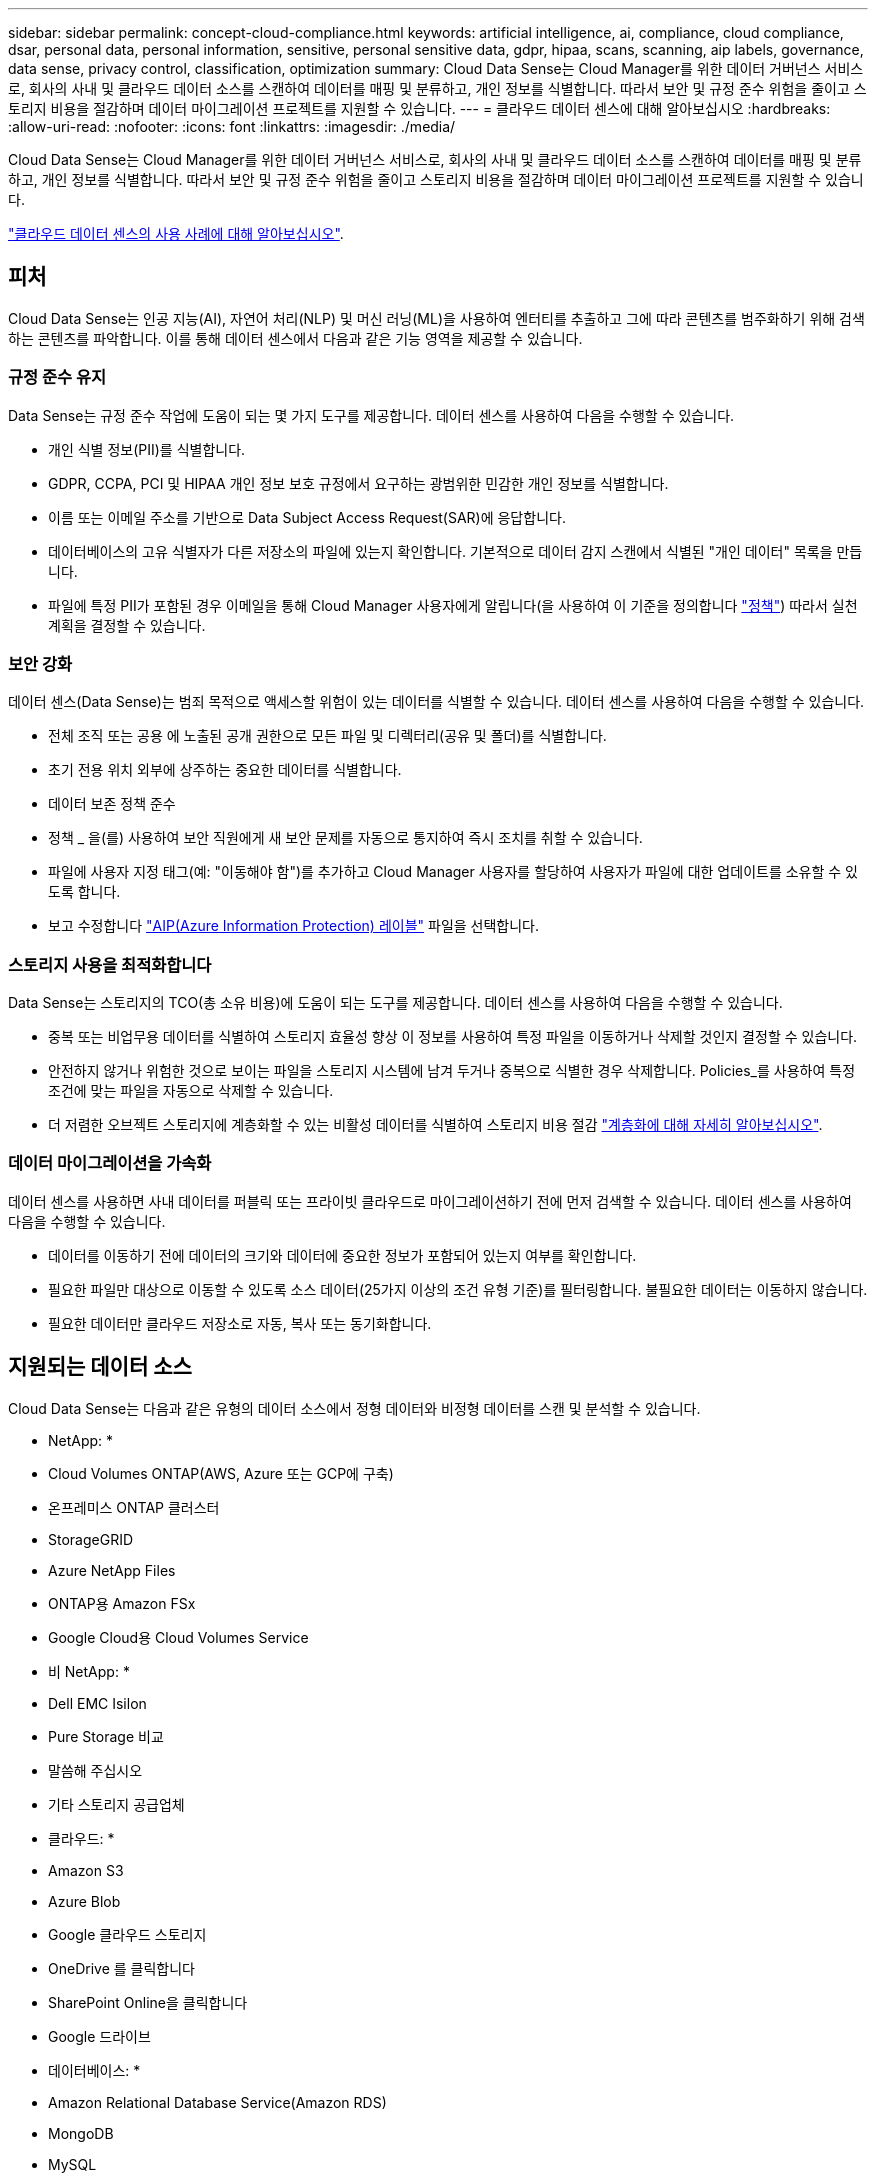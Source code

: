 ---
sidebar: sidebar 
permalink: concept-cloud-compliance.html 
keywords: artificial intelligence, ai, compliance, cloud compliance, dsar, personal data, personal information, sensitive, personal sensitive data, gdpr, hipaa, scans, scanning, aip labels, governance, data sense, privacy control, classification, optimization 
summary: Cloud Data Sense는 Cloud Manager를 위한 데이터 거버넌스 서비스로, 회사의 사내 및 클라우드 데이터 소스를 스캔하여 데이터를 매핑 및 분류하고, 개인 정보를 식별합니다. 따라서 보안 및 규정 준수 위험을 줄이고 스토리지 비용을 절감하며 데이터 마이그레이션 프로젝트를 지원할 수 있습니다. 
---
= 클라우드 데이터 센스에 대해 알아보십시오
:hardbreaks:
:allow-uri-read: 
:nofooter: 
:icons: font
:linkattrs: 
:imagesdir: ./media/


[role="lead"]
Cloud Data Sense는 Cloud Manager를 위한 데이터 거버넌스 서비스로, 회사의 사내 및 클라우드 데이터 소스를 스캔하여 데이터를 매핑 및 분류하고, 개인 정보를 식별합니다. 따라서 보안 및 규정 준수 위험을 줄이고 스토리지 비용을 절감하며 데이터 마이그레이션 프로젝트를 지원할 수 있습니다.

https://cloud.netapp.com/netapp-cloud-data-sense["클라우드 데이터 센스의 사용 사례에 대해 알아보십시오"^].



== 피처

Cloud Data Sense는 인공 지능(AI), 자연어 처리(NLP) 및 머신 러닝(ML)을 사용하여 엔터티를 추출하고 그에 따라 콘텐츠를 범주화하기 위해 검색하는 콘텐츠를 파악합니다. 이를 통해 데이터 센스에서 다음과 같은 기능 영역을 제공할 수 있습니다.



=== 규정 준수 유지

Data Sense는 규정 준수 작업에 도움이 되는 몇 가지 도구를 제공합니다. 데이터 센스를 사용하여 다음을 수행할 수 있습니다.

* 개인 식별 정보(PII)를 식별합니다.
* GDPR, CCPA, PCI 및 HIPAA 개인 정보 보호 규정에서 요구하는 광범위한 민감한 개인 정보를 식별합니다.
* 이름 또는 이메일 주소를 기반으로 Data Subject Access Request(SAR)에 응답합니다.
* 데이터베이스의 고유 식별자가 다른 저장소의 파일에 있는지 확인합니다. 기본적으로 데이터 감지 스캔에서 식별된 "개인 데이터" 목록을 만듭니다.
* 파일에 특정 PII가 포함된 경우 이메일을 통해 Cloud Manager 사용자에게 알립니다(을 사용하여 이 기준을 정의합니다 link:task-org-private-data.html#controlling-your-data-using-policies["정책"^]) 따라서 실천 계획을 결정할 수 있습니다.




=== 보안 강화

데이터 센스(Data Sense)는 범죄 목적으로 액세스할 위험이 있는 데이터를 식별할 수 있습니다. 데이터 센스를 사용하여 다음을 수행할 수 있습니다.

* 전체 조직 또는 공용 에 노출된 공개 권한으로 모든 파일 및 디렉터리(공유 및 폴더)를 식별합니다.
* 초기 전용 위치 외부에 상주하는 중요한 데이터를 식별합니다.
* 데이터 보존 정책 준수
* 정책 _ 을(를) 사용하여 보안 직원에게 새 보안 문제를 자동으로 통지하여 즉시 조치를 취할 수 있습니다.
* 파일에 사용자 지정 태그(예: "이동해야 함")를 추가하고 Cloud Manager 사용자를 할당하여 사용자가 파일에 대한 업데이트를 소유할 수 있도록 합니다.
* 보고 수정합니다 link:https://azure.microsoft.com/en-us/services/information-protection/["AIP(Azure Information Protection) 레이블"^] 파일을 선택합니다.




=== 스토리지 사용을 최적화합니다

Data Sense는 스토리지의 TCO(총 소유 비용)에 도움이 되는 도구를 제공합니다. 데이터 센스를 사용하여 다음을 수행할 수 있습니다.

* 중복 또는 비업무용 데이터를 식별하여 스토리지 효율성 향상 이 정보를 사용하여 특정 파일을 이동하거나 삭제할 것인지 결정할 수 있습니다.
* 안전하지 않거나 위험한 것으로 보이는 파일을 스토리지 시스템에 남겨 두거나 중복으로 식별한 경우 삭제합니다. Policies_를 사용하여 특정 조건에 맞는 파일을 자동으로 삭제할 수 있습니다.
* 더 저렴한 오브젝트 스토리지에 계층화할 수 있는 비활성 데이터를 식별하여 스토리지 비용 절감 https://docs.netapp.com/us-en/cloud-manager-cloud-volumes-ontap/concept-data-tiering.html["계층화에 대해 자세히 알아보십시오"^].




=== 데이터 마이그레이션을 가속화

데이터 센스를 사용하면 사내 데이터를 퍼블릭 또는 프라이빗 클라우드로 마이그레이션하기 전에 먼저 검색할 수 있습니다. 데이터 센스를 사용하여 다음을 수행할 수 있습니다.

* 데이터를 이동하기 전에 데이터의 크기와 데이터에 중요한 정보가 포함되어 있는지 여부를 확인합니다.
* 필요한 파일만 대상으로 이동할 수 있도록 소스 데이터(25가지 이상의 조건 유형 기준)를 필터링합니다. 불필요한 데이터는 이동하지 않습니다.
* 필요한 데이터만 클라우드 저장소로 자동, 복사 또는 동기화합니다.




== 지원되는 데이터 소스

Cloud Data Sense는 다음과 같은 유형의 데이터 소스에서 정형 데이터와 비정형 데이터를 스캔 및 분석할 수 있습니다.

* NetApp: *

* Cloud Volumes ONTAP(AWS, Azure 또는 GCP에 구축)
* 온프레미스 ONTAP 클러스터
* StorageGRID
* Azure NetApp Files
* ONTAP용 Amazon FSx
* Google Cloud용 Cloud Volumes Service


* 비 NetApp: *

* Dell EMC Isilon
* Pure Storage 비교
* 말씀해 주십시오
* 기타 스토리지 공급업체


* 클라우드: *

* Amazon S3
* Azure Blob
* Google 클라우드 스토리지
* OneDrive 를 클릭합니다
* SharePoint Online을 클릭합니다
* Google 드라이브


* 데이터베이스: *

* Amazon Relational Database Service(Amazon RDS)
* MongoDB
* MySQL
* 오라클
* PostgreSQL
* SAP HANA를 참조하십시오
* SQL Server(MSSQL)


Data Sense는 NFS 버전 3.x, 4.0, 4.1 및 CIFS 버전 1.x, 2.0, 2.1 및 3.0을 지원합니다.



== 비용

* 클라우드 데이터 센스를 사용하는 비용은 스캔하는 데이터의 양에 따라 다릅니다. Cloud Manager 작업 공간에서 Data Sense가 스캔하는 첫 번째 1TB의 데이터는 무료입니다. 여기에는 모든 작업 환경 및 데이터 소스의 모든 데이터가 포함됩니다. AWS, Azure 또는 GCP Marketplace에 대한 가입 또는 NetApp의 BYOL 라이센스를 구입해야 하며, 이후 계속해서 데이터를 스캔할 수 있습니다. 을 참조하십시오 https://cloud.netapp.com/netapp-cloud-data-sense["가격"^] 를 참조하십시오.
+
link:task-licensing-datasense.html["Cloud Data Sense에 대한 라이센스 부여 방법을 알아보십시오"^].

* 클라우드에 Cloud Data Sense를 설치하려면 클라우드 인스턴스를 구축해야 하므로 클라우드 인스턴스가 구축된 클라우드 공급자가 비용을 지불해야 합니다. 을 참조하십시오 <<The Cloud Data Sense instance,각 클라우드 공급자에 대해 구축된 인스턴스 유형입니다>>. 사내 시스템에 Data Sense를 설치하면 비용이 들지 않습니다.
* Cloud Data Sense를 사용하려면 Cloud Manager Connector를 구축해야 합니다. 대부분의 경우 Cloud Manager에서 사용 중인 다른 스토리지 및 서비스로 인해 이미 Connector를 사용하고 있습니다. Connector 인스턴스를 사용하면 배포된 클라우드 공급자가 비용을 청구합니다. 를 참조하십시오 https://docs.netapp.com/us-en/cloud-manager-setup-admin/task-installing-linux.html["각 클라우드 공급자에 대해 구축된 인스턴스 유형입니다"^]. 커넥터를 온프레미스 시스템에 설치하는 경우 비용이 들지 않습니다.




=== 데이터 전송 비용

데이터 전송 비용은 설정에 따라 다릅니다. Cloud Data Sense 인스턴스 및 데이터 소스가 동일한 가용성 영역 및 지역에 있는 경우 데이터 전송 비용이 발생하지 않습니다. 하지만 Cloud Volumes ONTAP 시스템 또는 S3 버킷과 같은 데이터 소스가 _different_Availability Zone 또는 지역에 있는 경우 클라우드 공급자가 데이터 전송 비용을 청구합니다. 자세한 내용은 다음 링크를 참조하십시오.

* https://aws.amazon.com/ec2/pricing/on-demand/["AWS: Amazon EC2 가격"^]
* https://azure.microsoft.com/en-us/pricing/details/bandwidth/["Microsoft Azure: 대역폭 가격 세부 정보"^]
* https://cloud.google.com/storage-transfer/pricing["Google Cloud: 스토리지 전송 서비스 가격"^]




== 클라우드 데이터 감지 인스턴스

클라우드에 Data Sense를 구축하면 Cloud Manager가 Connector와 동일한 서브넷에 인스턴스를 배포합니다. https://docs.netapp.com/us-en/cloud-manager-setup-admin/concept-connectors.html["커넥터에 대해 자세히 알아보십시오."^]


NOTE: Connector가 내부에 설치된 경우, Cloud Data Sense 인스턴스는 요청에 포함된 첫 번째 Cloud Volumes ONTAP 시스템과 동일한 VPC 또는 VNET에 구축됩니다. Data Sense를 온프레미스에 설치할 수도 있습니다.

image:diagram_cloud_compliance_instance.png["클라우드 공급자가 실행 중인 Cloud Manager 인스턴스와 Cloud Data Sense 인스턴스를 보여주는 다이어그램입니다."]

기본 인스턴스에 대한 다음 사항에 유의하십시오.

* AWS에서 Cloud Data Sense는 에서 실행됩니다 link:https://aws.amazon.com/ec2/instance-types/m5/["m5.4x큰 인스턴스"^] 500GB GP2 디스크 사용. 운영 체제 이미지는 Amazon Linux 2(Red Hat 7.3.1)입니다.
+
m5.4xLarge를 사용할 수 없는 지역에서는 데이터 센스를 m4.4x4xLarge 인스턴스에서 대신 실행합니다.

* Azure에서 Cloud Data Sense는 에서 실행됩니다 link:https://docs.microsoft.com/en-us/azure/virtual-machines/dv3-dsv3-series#dsv3-series["standard_d16s_v3 vm"^] 512GB 디스크 사용 운영 체제 이미지는 CentOS 7.8입니다.
* GCP에서 Cloud Data Sense는 에서 실행됩니다 link:https://cloud.google.com/compute/docs/machine-types#recommendations_for_machine_types["N2-표준-16 VM"^] 512GB 표준 영구 디스크 사용. 운영 체제 이미지는 CentOS 7.9입니다.
+
n2-standard-16을 사용할 수 없는 지역에서는 n2d-standard-16 또는 n1-standard-16 VM에서 데이터 센스를 대신 실행합니다.

* 인스턴스의 이름은 _CloudCompliance_이며 생성된 해시(UUID)와 연결됩니다. 예: _CloudCompliance-16b6564-38ad-4080-9a92-36f5fd2f71c7_
* Connector당 하나의 데이터 감지 인스턴스만 배포됩니다.
* 데이터 감지 소프트웨어의 업그레이드는 인스턴스에 인터넷 액세스 권한이 있는 경우 자동으로 수행됩니다.



TIP: Cloud Data Sense는 지속적으로 데이터를 스캔하기 때문에 인스턴스는 항상 실행 상태를 유지해야 합니다.



=== 더 작은 인스턴스 유형 사용

CPU가 적고 RAM이 적은 시스템에 데이터 센스를 배포할 수 있지만 이러한 덜 강력한 시스템을 사용할 때는 몇 가지 제한 사항이 있습니다.

[cols="18,26,56"]
|===
| 시스템 크기 | 사양 | 제한 사항 


| 매우 큼(기본값) | CPU 16개, 64GB RAM, 500GB SSD | 없음 


| 중간 | CPU 8개, 32GB RAM, 200GB SSD | 스캔 속도가 느리며 최대 100만 개의 파일만 스캔할 수 있습니다. 


| 작은 크기 | CPU 8개, 16GB RAM, 100GB SSD | "중간"과 동일한 제한 사항과 식별 기능을 제공합니다 link:task-responding-to-dsar.html["데이터 주체 이름"] 내부 파일이 비활성화되었습니다. 
|===
클라우드에 데이터 센스를 배포할 때 이러한 소형 시스템 중 하나를 사용하려면 ng-contact-data-sense@netapp.com 으로 이메일을 보내 지원을 요청하십시오. 이러한 소규모 클라우드 구성을 구축하려면 반드시 협력해야 합니다.

온프레미스에 Data Sense를 배포할 때는 작은 사양의 Linux 호스트만 사용하십시오. NetApp에 지원을 요청할 필요가 없습니다.



== 클라우드 데이터 센스의 작동 방식

개략적인 Cloud Data Sense는 다음과 같이 작동합니다.

. Cloud Manager에 데이터 센스의 인스턴스를 배포합니다.
. 하나 이상의 데이터 소스에서 고급 매핑 또는 심층 스캔을 활성화할 수 있습니다.
. 데이터 센스 는 AI 학습 프로세스를 사용하여 데이터를 스캔합니다.
. 제공된 대시보드 및 보고 도구를 사용하여 규정 준수 및 거버넌스 작업에 도움을 줄 수 있습니다.




== 스캔 작동 방식

Cloud Data Sense를 활성화하고 스캔할 볼륨, 버킷, 데이터베이스 스키마 또는 OneDrive 또는 SharePoint 사용자 데이터를 선택한 후 즉시 데이터를 스캔하여 개인 데이터와 중요한 데이터를 식별합니다. 조직 데이터를 매핑하고 각 파일을 분류하며 데이터에서 엔터티 및 미리 정의된 패턴을 식별 및 추출합니다. 검사 결과는 개인 정보, 민감한 개인 정보, 데이터 범주 및 파일 형식의 인덱스입니다.

Data Sense는 NFS 및 CIFS 볼륨을 마운트하여 다른 클라이언트와 마찬가지로 데이터에 연결됩니다. CIFS 볼륨을 스캔하려면 Active Directory 자격 증명을 제공해야 하지만 NFS 볼륨은 읽기 전용으로 자동 액세스됩니다.

image:diagram_cloud_compliance_scan.png["클라우드 공급자가 실행 중인 Cloud Manager 인스턴스와 Cloud Data Sense 인스턴스를 보여주는 다이어그램입니다. Data Sense 인스턴스는 NFS 및 CIFS 볼륨, S3 버킷, OneDrive 계정 및 데이터베이스에 연결하여 검색합니다."]

초기 스캔 후 데이터 센스에서 지속적으로 데이터를 스캔하여 변동분 변화를 감지합니다(인스턴스 실행을 유지하는 것이 중요한 이유).

볼륨 수준, 버킷 수준, 데이터베이스 스키마 수준, OneDrive 사용자 수준 및 SharePoint 사이트 수준에서 스캔을 활성화 및 비활성화할 수 있습니다.



=== 매핑 스캔과 분류 스캔의 차이점은 무엇입니까

Cloud Data Sense를 사용하면 선택한 데이터 소스에서 일반적인 "매핑" 스캔을 실행할 수 있습니다. 매핑은 데이터에 대한 상위 수준의 개요만 제공하는 반면 분류는 데이터에 대한 세부 수준의 스캐닝을 제공합니다. 내부 데이터를 보기 위해 파일에 액세스하지 않기 때문에 데이터 소스에서 매핑을 매우 빠르게 수행할 수 있습니다.

많은 사용자가 데이터를 신속하게 스캔하여 더 많은 연구가 필요한 데이터 소스를 식별하려고 하므로 이 기능을 좋아하고, 그런 다음 필요한 데이터 소스 또는 볼륨에서만 분류 검사를 활성화할 수 있습니다.

아래 표에는 몇 가지 차이점이 나와 있습니다.

[cols="50,20,20"]
|===
| 피처 | 분류 | 매핑 


| 스캔 속도 | 느림 | 빠릅니다 


| 파일 유형 및 사용된 용량 목록입니다 | 예 | 예 


| 파일 수 및 사용된 용량입니다 | 예 | 예 


| 파일의 수명 및 크기 | 예 | 예 


| 을 실행하는 기능 link:task-generating-compliance-reports.html#data-mapping-report["데이터 매핑 보고서"] | 예 | 예 


| 파일 세부 정보를 보려면 데이터 조사 페이지 를 참조하십시오 | 예 | 아니요 


| 파일 내에서 이름을 검색합니다 | 예 | 아니요 


| 생성 link:task-org-private-data.html#controlling-your-data-using-policies["정책"] 맞춤형 검색 결과를 제공합니다 | 예 | 아니요 


| AIP 레이블 및 상태 태그를 사용하여 데이터를 분류합니다 | 예 | 아니요 


| 원본 파일을 복사, 삭제 및 이동합니다 | 예 | 아니요 


| 다른 보고서를 실행할 수 있습니다 | 예 | 아니요 
|===


== Cloud Data Sense가 인덱싱하는 정보입니다

데이터 센스는 데이터(파일)에 범주를 수집, 색인 및 할당합니다. Data Sense 색인에는 다음과 같은 데이터가 포함됩니다.

표준 메타데이터:: Cloud Data Sense는 파일 유형, 크기, 생성 및 수정 날짜 등과 같은 파일에 대한 표준 메타데이터를 수집합니다.
개인 데이터:: 이메일 주소, 식별 번호 또는 신용 카드 번호와 같은 개인 식별 정보 link:task-controlling-private-data.html#viewing-files-that-contain-personal-data["개인 데이터에 대해 자세히 알아보십시오"^].
민감한 개인 데이터:: GDPR 및 기타 개인 정보 보호 규정에 정의된 의료 데이터, 인종 또는 정치적 의견과 같은 민감한 정보의 특별한 유형. link:task-controlling-private-data.html#viewing-files-that-contain-sensitive-personal-data["중요한 개인 데이터에 대해 자세히 알아보십시오"^].
범주:: Cloud Data Sense는 스캔한 데이터를 다양한 유형의 범주로 나눕니다. 범주는 각 파일의 콘텐츠 및 메타데이터에 대한 AI 분석을 기반으로 하는 주제입니다. link:task-controlling-private-data.html#viewing-files-by-categories["범주에 대해 자세히 알아보십시오"^].
유형:: Cloud Data Sense는 스캔한 데이터를 파일 형식별로 분해합니다. link:task-controlling-private-data.html#viewing-files-by-file-types["유형에 대해 자세히 알아보십시오"^].
이름 요소 인식:: 클라우드 데이터 센스(Cloud Data Sense)는 AI를 사용하여 문서에서 자연인의 이름을 추출합니다. link:task-responding-to-dsar.html["데이터 주체 액세스 요청에 응답하는 방법에 대해 알아봅니다"^].




== 네트워킹 개요

Cloud Manager는 Connector 인스턴스의 인바운드 HTTP 연결을 활성화하는 보안 그룹과 함께 Cloud Data Sense 인스턴스를 배포합니다.

SaaS 모드에서 Cloud Manager를 사용할 경우 Cloud Manager에 대한 연결이 HTTPS를 통해 제공되고 브라우저와 Data Sense 인스턴스 간에 전송되는 개인 데이터는 엔드 투 엔드 암호화로 보호됩니다. 즉, NetApp과 타사에서 해당 데이터를 읽을 수 없습니다.

아웃바운드 규칙은 완전히 열립니다. 데이터 감지 소프트웨어를 설치 및 업그레이드하고 사용량 메트릭을 전송하려면 인터넷에 액세스해야 합니다.

네트워킹 요구 사항이 엄격하면 link:task-deploy-cloud-compliance.html#reviewing-prerequisites["Cloud Data Sense가 접촉하는 엔드포인트에 대해 알아보십시오"^].



== 규정 준수 정보에 대한 사용자 액세스

각 사용자에게 할당된 역할은 Cloud Manager 및 Cloud Data Sense 내에서 서로 다른 기능을 제공합니다.

* 계정 관리자 * 는 규정 준수 설정을 관리하고 모든 작업 환경에 대한 규정 준수 정보를 볼 수 있습니다.
* Workspace Admin * 은 액세스 권한이 있는 시스템에 대해서만 준수 설정을 관리하고 준수 정보를 볼 수 있습니다. 작업 영역 관리자가 Cloud Manager의 작업 환경에 액세스할 수 없는 경우 데이터 감지 탭에서 작업 환경에 대한 규정 준수 정보를 볼 수 없습니다.
* Compliance Viewer * 역할의 사용자는 규정 준수 정보를 보고 액세스 권한이 있는 시스템에 대한 보고서만 생성할 수 있습니다. 이러한 사용자는 볼륨, 버킷 또는 데이터베이스 스키마 스캔을 활성화/비활성화할 수 없습니다. 이러한 사용자는 파일을 복사, 이동 또는 삭제할 수 없습니다.


https://docs.netapp.com/us-en/cloud-manager-setup-admin/reference-user-roles.html["Cloud Manager 역할에 대해 자세히 알아보십시오"^] 및 방법 을 참조하십시오 https://docs.netapp.com/us-en/cloud-manager-setup-admin/task-managing-netapp-accounts.html#adding-users["특정 역할을 가진 사용자를 추가합니다"^].
